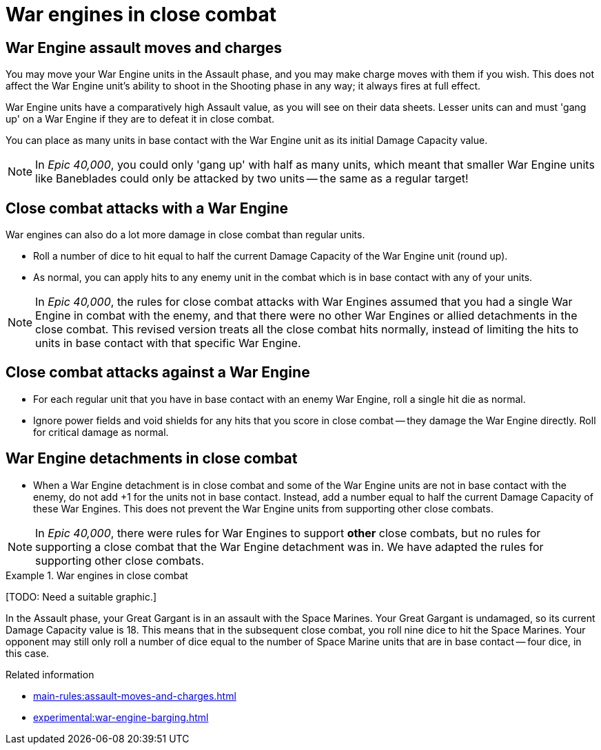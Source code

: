= War engines in close combat

== War Engine assault moves and charges

You may move your War Engine units in the Assault phase, and you may make charge moves with them if you wish.
This does not affect the War Engine unit's ability to shoot in the Shooting phase in any way; it always fires at full effect.

War Engine units have a comparatively high Assault value, as you will see on their data sheets.
Lesser units can and must 'gang up' on a War Engine if they are to defeat it in close combat.

You can place as many units in base contact with the War Engine unit as its initial Damage Capacity value.

[NOTE.e40k]
====
In _Epic 40,000_, you could only 'gang up' with half as many units, which meant that smaller War Engine units like Baneblades could only be attacked by two units -- the same as a regular target!
====
//{blank}[TODO: How do War Engine units -- or a mix of War Engine and regular units -- gang up on on other War Engine units?]
// IJW reply just treat them as units, so that you can actually gang up on similar-size targets.

== Close combat attacks with a War Engine

War engines can also do a lot more damage in close combat than regular units.

* Roll a number of dice to hit equal to half the current Damage Capacity of the War Engine unit (round up).
* As normal, you can apply hits to any enemy unit in the combat which is in base contact with any of your units.

[NOTE.e40k]
====
In _Epic 40,000_, the rules for close combat attacks with War Engines assumed that you had a single War Engine in combat with the enemy, and that there were no other War Engines or allied detachments in the close combat. This revised version treats all the close combat hits normally, instead of limiting the hits to units in base contact with that specific War Engine.
====

== Close combat attacks against a War Engine

* For each regular unit that you have in base contact with an enemy War Engine, roll a single hit die as normal.
* Ignore power fields and void shields for any hits that you score in close combat -- they damage the War Engine directly.
Roll for critical damage as normal.

== War Engine detachments in close combat

* When a War Engine detachment is in close combat and some of the War Engine units are not in base contact with the enemy, do not add +1 for the units not in base contact.
Instead, add a number equal to half the current Damage Capacity of these War Engines.
This does not prevent the War Engine units from supporting other close combats.

[NOTE.e40k]
====
In _Epic 40,000_, there were rules for War Engines to support *other* close combats, but no rules for supporting a close combat that the War Engine detachment was in. We have adapted the rules for supporting other close combats.
====

.War engines in close combat
====
{blank}[TODO: Need a suitable graphic.]

In the Assault phase, your Great Gargant is in an assault with the Space Marines.
Your Great Gargant is undamaged, so its current Damage Capacity value is 18.
This means that in the subsequent close combat, you roll nine dice to hit the Space Marines.
Your opponent may still only roll a number of dice equal to the number of Space Marine units that are in base contact -- four dice, in this case.
====
// IJW editing note: I've removed the reference to the Gargant making a charge move, because the original diagram showed a situation that required war engines being able to barge enemy units out of the way - and that's currently just an experimental rule!

.Related information
* xref:main-rules:assault-moves-and-charges.adoc[]
* xref:experimental:war-engine-barging.adoc[]